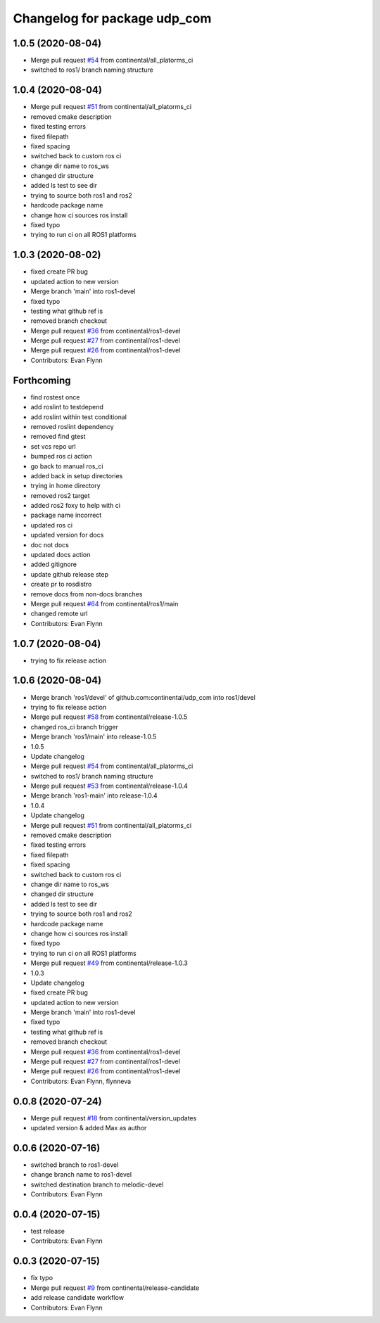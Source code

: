 ^^^^^^^^^^^^^^^^^^^^^^^^^^^^^
Changelog for package udp_com
^^^^^^^^^^^^^^^^^^^^^^^^^^^^^

1.0.5 (2020-08-04)
------------------
* Merge pull request `#54 <https://github.com/continental/udp_com/issues/54>`_ from continental/all_platorms_ci
* switched to ros1/ branch naming structure

1.0.4 (2020-08-04)
------------------
* Merge pull request `#51 <https://github.com/continental/udp_com/issues/51>`_ from continental/all_platorms_ci
* removed cmake description
* fixed testing errors
* fixed filepath
* fixed spacing
* switched back to custom ros ci
* change dir name to ros_ws
* changed dir structure
* added ls test to see dir
* trying to source both ros1 and ros2
* hardcode package name
* change how ci sources ros install
* fixed typo
* trying to run ci on all ROS1 platforms

1.0.3 (2020-08-02)
------------------
* fixed create PR bug
* updated action to new version
* Merge branch 'main' into ros1-devel
* fixed typo
* testing what github ref is
* removed branch checkout
* Merge pull request `#36 <https://github.com/continental/udp_com/issues/36>`_ from continental/ros1-devel
* Merge pull request `#27 <https://github.com/continental/udp_com/issues/27>`_ from continental/ros1-devel
* Merge pull request `#26 <https://github.com/continental/udp_com/issues/26>`_ from continental/ros1-devel
* Contributors: Evan Flynn

Forthcoming
-----------
* find rostest once
* add roslint to testdepend
* add roslint within test conditional
* removed roslint dependency
* removed find gtest
* set vcs repo url
* bumped ros ci action
* go back to manual ros_ci
* added back in setup directories
* trying in home directory
* removed ros2 target
* added ros2 foxy to help with ci
* package name incorrect
* updated ros ci
* updated version for docs
* doc not docs
* updated docs action
* added gitignore
* update github release step
* create pr to rosdistro
* remove docs from non-docs branches
* Merge pull request `#64 <https://github.com/continental/udp_com/issues/64>`_ from continental/ros1/main
* changed remote url
* Contributors: Evan Flynn

1.0.7 (2020-08-04)
------------------
* trying to fix release action

1.0.6 (2020-08-04)
------------------
* Merge branch 'ros1/devel' of github.com:continental/udp_com into ros1/devel
* trying to fix release action
* Merge pull request `#58 <https://github.com/continental/udp_com/issues/58>`_ from continental/release-1.0.5
* changed ros_ci branch trigger
* Merge branch 'ros1/main' into release-1.0.5
* 1.0.5
* Update changelog
* Merge pull request `#54 <https://github.com/continental/udp_com/issues/54>`_ from continental/all_platorms_ci
* switched to ros1/ branch naming structure
* Merge pull request `#53 <https://github.com/continental/udp_com/issues/53>`_ from continental/release-1.0.4
* Merge branch 'ros1-main' into release-1.0.4
* 1.0.4
* Update changelog
* Merge pull request `#51 <https://github.com/continental/udp_com/issues/51>`_ from continental/all_platorms_ci
* removed cmake description
* fixed testing errors
* fixed filepath
* fixed spacing
* switched back to custom ros ci
* change dir name to ros_ws
* changed dir structure
* added ls test to see dir
* trying to source both ros1 and ros2
* hardcode package name
* change how ci sources ros install
* fixed typo
* trying to run ci on all ROS1 platforms
* Merge pull request `#49 <https://github.com/continental/udp_com/issues/49>`_ from continental/release-1.0.3
* 1.0.3
* Update changelog
* fixed create PR bug
* updated action to new version
* Merge branch 'main' into ros1-devel
* fixed typo
* testing what github ref is
* removed branch checkout
* Merge pull request `#36 <https://github.com/continental/udp_com/issues/36>`_ from continental/ros1-devel
* Merge pull request `#27 <https://github.com/continental/udp_com/issues/27>`_ from continental/ros1-devel
* Merge pull request `#26 <https://github.com/continental/udp_com/issues/26>`_ from continental/ros1-devel
* Contributors: Evan Flynn, flynneva

0.0.8 (2020-07-24)
------------------
* Merge pull request `#18 <https://github.com/continental/udp_com/issues/18>`_ from continental/version_updates
* updated version & added Max as author

0.0.6 (2020-07-16)
------------------
* switched branch to ros1-devel
* change branch name to ros1-devel
* switched destination branch to melodic-devel
* Contributors: Evan Flynn

0.0.4 (2020-07-15)
------------------
* test release
* Contributors: Evan Flynn

0.0.3 (2020-07-15)
------------------
* fix typo
* Merge pull request `#9 <https://github.com/continental/udp_com/issues/9>`_ from continental/release-candidate
* add release candidate workflow
* Contributors: Evan Flynn
